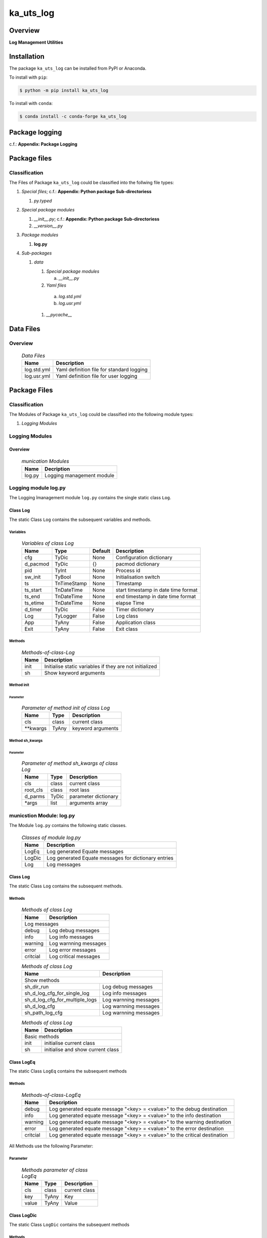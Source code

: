 ##########
ka_uts_log
##########

Overview
********

.. start short_desc

**Log Management Utilities**

.. end short_desc

Installation
************

.. start installation

The package ``ka_uts_log`` can be installed from PyPI or Anaconda.

To install with ``pip``:

.. code-block:: shell

	$ python -m pip install ka_uts_log

To install with ``conda``:

.. code-block:: shell

	$ conda install -c conda-forge ka_uts_log

.. end installation

Package logging
***************

c.f.: **Appendix: Package Logging**

Package files
*************

Classification
==============

The Files of Package ``ka_uts_log`` could be classified into the follwing file types:

#. *Special files*; c.f.: **Appendix: Python package Sub-directoriess**

   #. *py.typed*

#. *Special package modules*

   #. *__init__.py*; c.f.: **Appendix: Python package Sub-directoriess** 
   #. *__version__.py*

#. *Package modules*

   #. **log.py**

#. *Sub-packages*

   #. *data*

      #. *Special package modules*

         a. *__init__.py*

      #. *Yaml files*

        a. *log.std.yml*
        #. *log.usr.yml*

      #. *__pycache__*

Data Files
**********

Overview
========

  .. Data-Files-label:
  .. table:: *Data Files*

   +-----------+-----------------------------------------+
   |Name       |Description                              |
   +===========+=========================================+
   |log.std.yml|Yaml definition file for standard logging|
   +-----------+-----------------------------------------+
   |log.usr.yml|Yaml definition file for user logging    |
   +-----------+-----------------------------------------+

Package Files
*************

Classification
==============

The Modules of Package ``ka_uts_log`` could be classified into the following module types:

#. *Logging Modules*

Logging Modules
===============

Overview
--------

  .. munication Modules-label:
  .. table:: *munication Modules*

   +------+-------------------------+
   |Name  |Decription               |
   +======+=========================+
   |log.py|Logging management module|
   +------+-------------------------+

Logging module log.py
=====================

The Logging îmanagement module ``log.py`` contains the single static class ``Log``.

Class Log
---------

The static Class ``Log`` contains the subsequent variables and methods.

Variables
^^^^^^^^^

  .. Variables-of-class-Log-label:
  .. table:: *Variables of class Log*

   +--------+-----------+-------+-----------------------------------+
   |Name    |Type       |Default|Description                        |
   +========+===========+=======+===================================+
   |cfg     |TyDic      |None   |Configuration dictionary           |
   +--------+-----------+-------+-----------------------------------+
   |d_pacmod|TyDic      |{}     |pacmod dictionary                  |
   +--------+-----------+-------+-----------------------------------+
   |pid     |TyInt      |None   |Process id                         |
   +--------+-----------+-------+-----------------------------------+
   |sw_init |TyBool     |None   |Initialisation switch              |
   +--------+-----------+-------+-----------------------------------+
   |ts      |TnTimeStamp|None   |Timestamp                          |
   +--------+-----------+-------+-----------------------------------+
   |ts_start|TnDateTime |None   |start timestamp in date time format|
   +--------+-----------+-------+-----------------------------------+
   |ts_end  |TnDateTime |None   |end timestamp in date time format  |
   +--------+-----------+-------+-----------------------------------+
   |ts_etime|TnDateTime |None   |elapse Time                        |
   +--------+-----------+-------+-----------------------------------+
   |d_timer |TyDic      |False  |Timer dictionary                   |
   +--------+-----------+-------+-----------------------------------+
   |Log     |TyLogger   |False  |Log class                          |
   +--------+-----------+-------+-----------------------------------+
   |App     |TyAny      |False  |Application class                  |
   +--------+-----------+-------+-----------------------------------+
   |Exit    |TyAny      |False  |Exit class                         |
   +--------+-----------+-------+-----------------------------------+

Methods
^^^^^^^

  .. Methods-of-class-Log-label:
  .. table:: *Methods-of-class-Log*

   +----+-------------------------------------------------------+
   |Name|Description                                            |
   +====+=======================================================+
   |init|Initialise static variables if they are not initialized|
   +----+-------------------------------------------------------+
   |sh  |Show keyword arguments                                 |
   +----+-------------------------------------------------------+

Method init
^^^^^^^^^^^
        
Parameter
"""""""""

  .. Parameter-of-method-init-of-class-Log-label:
  .. table:: *Parameter of method init of class Log*

   +---------+-----+-----------------+
   |Name     |Type |Description      |
   +=========+=====+=================+
   |cls      |class|current class    |
   +---------+-----+-----------------+
   |\**kwargs|TyAny|keyword arguments|
   +---------+-----+-----------------+

Method sh_kwargs
^^^^^^^^^^^^^^^^
        
Parameter
"""""""""

  .. Parameter-of-method-sh_kwargs-of-class-Loglabel:
  .. table:: *Parameter of method sh_kwargs of class Log*

   +--------+-----+--------------------+
   |Name    |Type |Description         |
   +========+=====+====================+
   |cls     |class|current class       |
   +--------+-----+--------------------+
   |root_cls|class|root lass           |
   +--------+-----+--------------------+
   |d_parms |TyDic|parameter dictionary|
   +--------+-----+--------------------+
   |\*args  |list |arguments array     |
   +--------+-----+--------------------+

municstion Module: log.py
============================

The Module ``log.py`` contains the following static classes.

  .. Classes-of-module-log.py-label:
  .. table:: *Classes of module log.py*

   +------+----------------------------------------------------+
   |Name  |Description                                         |
   +======+====================================================+
   |LogEq |Log generated Equate messages                       |
   +------+----------------------------------------------------+
   |LogDic|Log generated Equate messages for dictionary entries|
   +------+----------------------------------------------------+
   |Log   |Log messages                                        |
   +------+----------------------------------------------------+

Class Log
---------

The static Class ``Log`` contains the subsequent methods.

Methods
^^^^^^^

  .. Mey'athods-of-class-Log-label:
  .. table:: *Methods of class Log*

   +--------+--------------------------------------------------------------------------+
   |Name    |Description                                                               |
   +========+==========================================================================+
   |Log messages                                                                       |
   +--------+--------------------------------------------------------------------------+
   |debug   |Log debug messages                                                        |
   +--------+--------------------------------------------------------------------------+
   |info    |Log info messages                                                         |
   +--------+--------------------------------------------------------------------------+
   |warning |Log warnning messages                                                     |
   +--------+--------------------------------------------------------------------------+
   |error   |Log error messages                                                        |
   +--------+--------------------------------------------------------------------------+
   |critcial|Log critical messages                                                     |
   +--------+--------------------------------------------------------------------------+

  .. Methods-of-class-Log-label:
  .. table:: *Methods of class Log*

   +------------------------------+----------------------------------------------------+
   |Name                          |Description                                         |
   +==============================+====================================================+
   |Show methods                                                                       |
   +------------------------------+----------------------------------------------------+
   |sh_dir_run                    |Log debug messages                                  |
   +------------------------------+----------------------------------------------------+
   |sh_d_log_cfg_for_single_log   |Log info messages                                   |
   +------------------------------+----------------------------------------------------+
   |sh_d_log_cfg_for_multiple_logs|Log warnning messages                               |
   +------------------------------+----------------------------------------------------+
   |sh_d_log_cfg                  |Log warnning messages                               |
   +------------------------------+----------------------------------------------------+
   |sh_path_log_cfg               |Log warnning messages                               |
   +------------------------------+----------------------------------------------------+

  .. Methods-of-class-Log-label:
  .. table:: *Methods of class Log*

   +----+------------------------------------------------------------------------------+
   |Name|Description                                                                   |
   +====+==============================================================================+
   |Basic methods                                                                      |
   +----+------------------------------------------------------------------------------+
   |init|initialise current class                                                      |
   +----+------------------------------------------------------------------------------+
   |sh  |initialise and show current class                                             |
   +----+------------------------------------------------------------------------------+

Class LogEq
-----------

The static Class ``LogEq`` contains the subsequent methods

Methods
^^^^^^^

  .. Methods-of-class-LogEq-label:
  .. table:: *Methods-of-class-LogEq*

   +--------+--------------------------------------------------------------------------+
   |Name    |Description                                                               |
   +========+==========================================================================+
   |debug   |Log generated equate message "<key> = <value>" to the debug destination   |
   +--------+--------------------------------------------------------------------------+
   |info    |Log generated equate message "<key> = <value>" to the info destination    |
   +--------+--------------------------------------------------------------------------+
   |warning |Log generated equate message "<key> = <value>" to the warning destination |
   +--------+--------------------------------------------------------------------------+
   |error   |Log generated equate message "<key> = <value>" to the error destination   |
   +--------+--------------------------------------------------------------------------+
   |critcial|Log generated equate message "<key> = <value>" to the critical destination|
   +--------+--------------------------------------------------------------------------+

All Methods use the following Parameter:

Parameter
^^^^^^^^^

  .. Methods-parameter-of-class-LogEq-label:
  .. table:: *Methods parameter of class LogEq*

   +-----+-----+-------------+
   |Name |Type |Description  |
   +=====+=====+=============+
   |cls  |class|current class|
   +-----+-----+-------------+
   |key  |TyAny|Key          |
   +-----+-----+-------------+
   |value|TyAny|Value        |
   +-----+-----+-------------+

Class LogDic
------------

The static Class ``LogDic`` contains the subsequent methods

Methods
^^^^^^^

  .. Methods-of-class-LogDic-label:
  .. table:: *Methods of class LogDic*

   +--------+------------------------------------------------------------------------------------+
   |Name    |Description                                                                         |
   +========+====================================================================================+
   |debug   |Log generated equate messages for all dictionary entries to the debug destination   |
   +--------+------------------------------------------------------------------------------------+
   |info    |Log generated equate messages for all dictionary entries to the info destination    |
   +--------+------------------------------------------------------------------------------------+
   |warning |Log generated equate messages for all dictionary entries to the warning destination |
   +--------+------------------------------------------------------------------------------------+
   |error   |Log generated equate messages for all dictionary entries to the error destination   |
   +--------+------------------------------------------------------------------------------------+
   |critical|Log generated equate messages for all dictionary entries to the critical destination|
   +--------+------------------------------------------------------------------------------------+

All Methods of Sub class Dic of class Log use the following Parameters:

Parameter
^^^^^^^^^

  .. Methods-parameter-of-class-LogDic-label:
  .. table:: *Methods parameter of class LogDic*

   +----+-----+-------------+
   |Name|Type |Description  |
   +====+=====+=============+
   |cls |class|current class|
   +----+-----+-------------+
   |dic |TyDic|Dictionary   |
   +----+-----+-------------+

Appendix
********

Package Logging
===============

Description
-----------

The Standard or user specifig logging is carried out by the log.py module of the logging
package ka_uts_log using the configuration files **ka_std_log.yml** or **ka_usr_log.yml**
in the configuration directory **cfg** of the logging package **ka_uts_log**.
The Logging configuration of the logging package could be overriden by yaml files with
the same names in the configuration directory **cfg** of the application packages.

Log message types
-----------------

Logging defines log file path names for the following log message types: .

#. *debug*
#. *info*
#. *warning*
#. *error*
#. *critical*

Application parameter for logging
^^^^^^^^^^^^^^^^^^^^^^^^^^^^^^^^^

  .. Application-parameter-used-in-log-naming-label:
  .. table:: *Application parameter used in log naming*

   +-----------------+---------------------------+----------+------------+
   |Name             |Decription                 |Values    |Example     |
   +=================+===========================+==========+============+
   |dir_dat          |Application data directory |          |/otev/data  |
   +-----------------+---------------------------+----------+------------+
   |tenant           |Application tenant name    |          |UMH         |
   +-----------------+---------------------------+----------+------------+
   |package          |Application package name   |          |otev_xls_srr|
   +-----------------+---------------------------+----------+------------+
   |cmd              |Application command        |          |evupreg     |
   +-----------------+---------------------------+----------+------------+
   |pid              |Process ID                 |          |æevupreg    |
   +-----------------+---------------------------+----------+------------+
   |log_ts_type      |Timestamp type used in     |ts,       |ts          |
   |                 |logging files|ts, dt       |dt        |            |
   +-----------------+---------------------------+----------+------------+
   |log_sw_single_dir|Enable single log directory|True,     |True        |
   |                 |or multiple log directories|False     |            |
   +-----------------+---------------------------+----------+------------+

Log type and Log directories
^^^^^^^^^^^^^^^^^^^^^^^^^^^^

Single or multiple Application log directories can be used for each message type:

  .. Log-types-and-Log-directories-label:
  .. table:: *Log types and directoriesg*

   +--------------+---------------+
   |Log type      |Log directory  |
   +--------+-----+--------+------+
   |long    |short|multiple|single|
   +========+=====+========+======+
   |debug   |dbqs |dbqs    |logs  |
   +--------+-----+--------+------+
   |info    |infs |infs    |logs  |
   +--------+-----+--------+------+
   |warning |wrns |wrns    |logs  |
   +--------+-----+--------+------+
   |error   |errs |errs    |logs  |
   +--------+-----+--------+------+
   |critical|crts |crts    |logs  |
   +--------+-----+--------+------+

Log files naming
^^^^^^^^^^^^^^^^

Conventions
"""""""""""

  .. Naming-conventions-for-logging-file-paths-label:
  .. table:: *Naming conventions for logging file paths*

   +--------+-------------------------------------------------------+-------------------------+
   |Type    |Directory                                              |File                     |
   +========+=======================================================+=========================+
   |debug   |/<dir_dat>/<tenant>/RUN/<package>/<cmd>/<Log directory>|<Log type>_<ts>_<pid>.log|
   +--------+-------------------------------------------------------+-------------------------+
   |info    |/<dir_dat>/<tenant>/RUN/<package>/<cmd>/<Log directory>|<Log type>_<ts>_<pid>.log|
   +--------+-------------------------------------------------------+-------------------------+
   |warning |/<dir_dat>/<tenant>/RUN/<package>/<cmd>/<Log directory>|<Log type>_<ts>_<pid>.log|
   +--------+-------------------------------------------------------+-------------------------+
   |error   |/<dir_dat>/<tenant>/RUN/<package>/<cmd>/<Log directory>|<Log type>_<ts>_<pid>.log|
   +--------+-------------------------------------------------------+-------------------------+
   |critical|/<dir_dat>/<tenant>/RUN/<package>/<cmd>/<Log directory>|<Log type>_<ts>_<pid>.log|
   +--------+-------------------------------------------------------+-------------------------+

Examples
""""""""

  .. Naming-examples-for-logging-file-paths-label:
  .. table:: *Naming examples for logging file paths*

   +--------+--------------------------------------------+------------------------+
   |Type    |Directory                                   |File                    |
   +========+============================================+========================+
   |debug   |/data/otev/umh/RUN/otev_xls_srr/evupreg/logs|debs_1737118199_9470.log|
   +--------+--------------------------------------------+------------------------+
   |info    |/data/otev/umh/RUN/otev_xls_srr/evupreg/logs|infs_1737118199_9470.log|
   +--------+--------------------------------------------+------------------------+
   |warning |/data/otev/umh/RUN/otev_xls_srr/evupreg/logs|wrns_1737118199_9470.log|
   +--------+--------------------------------------------+------------------------+
   |error   |/data/otev/umh/RUN/otev_xls_srr/evupreg/logs|errs_1737118199_9470.log|
   +--------+--------------------------------------------+------------------------+
   |critical|/data/otev/umh/RUN/otev_xls_srr/evupreg/logs|crts_1737118199_9470.log|
   +--------+--------------------------------------------+------------------------+

Python Terminology
==================

Python package
--------------

Overview
^^^^^^^^

  .. Python package-label:
  .. table:: *Python package*

   +--------------+-----------------------------------------------------------------+
   |Name          |Definition                                                       |
   +==============+==========+======================================================+
   |Python package|Python packages are directories that contains the special module |
   |              |``__init__.py`` and other modules, packages files or directories.|
   +--------------+-----------------------------------------------------------------+
   |Python        |Python sub-packages are python packages which are contained in   |
   |sub-package   |another pyhon package.                                           |
   +--------------+-----------------------------------------------------------------+

Python package sub-directories
------------------------------

Overview
^^^^^^^^

  .. Python package sub-direcories-label:
  .. table:: *Python package sub-directories*

   +--------------+-----------------------------------------+
   |Name          |Definition                               |
   +==============+==========+==============================+
   |Python package|Python packages sub-directories are      |
   |sub-directory |directories contained in python packages.|
   +--------------+-----------------------------------------+
   |Special Python|Special Python package sub-directories   |
   |package       |are python package sub-directories with  |
   |sub-directory |with a special meaning                   |
   +--------------+-----------------------------------------+

Special python package sub-directories
--------------------------------------

Overview
^^^^^^^^

  .. Special-python-package-sub-directories-label:
  .. table:: *Special python sun-directories*

   +----+------------------------------------------+
   |Name|Description                               |
   +====+==========================================+
   |data|Directory for package data files.         |
   +----+------------------------------------------+
   |cfg |Directory for package configuration files.|
   +----+------------------------------------------+

Python package files
--------------------

Overview
^^^^^^^^

  .. Python-package-files-label:
  .. table:: *Python package files*

   +--------------+--------------------------------------------------------------------+
   |Name          |Definition                                                          |
   +==============+==========+=========================================================+
   |Python        |Python packages are files within a python package.                  |
   |package files |                                                                    |
   +--------------+--------------------------------------------------------------------+
   |Special python|Special python package files are package files which are not modules|
   |package files |and used as python marker files like ``__init__.py``                |
   +--------------+--------------------------------------------------------------------+
   |Python package|Python modules are files with suffix ``.py``; they could be empty or|
   |module        |contain python code; other modules can be imported into a module.   |
   +--------------+--------------------------------------------------------------------+
   |Special python|Special python modules like ``__init__.py`` or ``main.py`` are      |
   |package module|python modules with special names and functionality.                |
   +--------------+--------------------------------------------------------------------+

Special python package files
^^^^^^^^^^^^^^^^^^^^^^^^^^^^

Overview
°°°°°°°°

  .. Special-python-package-files-label:
  .. table:: *Special python package files*

   +--------+--------+---------------------------------------------------------------+
   |Name    |Type    |Description                                                    |
   +========+========+===============================================================+
   |py.typed|Type    |The ``py.typed`` file is a marker file used in Python packages |
   |        |checking|to indicate that the package supports type checking. This is a |
   |        |marker  |part of the PEP 561 standard, which provides a standardized way|
   |        |file    |to package and distribute type information in Python.          |
   +--------+--------+---------------------------------------------------------------+

Special python package modules
^^^^^^^^^^^^^^^^^^^^^^^^^^^^^^

Overview
°°°°°°°°

  .. Special-Python-package-modules-label:
  .. table:: *Special Python package modules*

   +--------------+-----------+-----------------------------------------------------------------+
   |Name          |Type       |Description                                                      |
   +==============+===========+=================================================================+
   |__init__.py   |Package    |The dunder (double underscore) module ``__init__.py`` is used to |
   |              |directory  |execute initialisation code or mark the directory it contains as |
   |              |marker     |a package. The Module enforces explicit imports and thus clear   |
   |              |file       |namespace use and call them with the dot notation.               |
   +--------------+-----------+-----------------------------------------------------------------+
   |__main__.py   |entry point|The dunder module ``__main__.py`` serves as an entry point for   |
   |              |for the    |the package. The module is executed when the package is called by|
   |              |package    |the interpreter with the command **python -m <package name>**.   |
   +--------------+-----------+-----------------------------------------------------------------+
   |__version__.py|Version    |The dunder module ``__version__.py`` consist of assignment       |
   |              |file       |statements used in Versioning.                                   |
   +--------------+-----------+-----------------------------------------------------------------+

Python elements
---------------

Overview
°°°°°°°°

  .. Python elements-label:
  .. table:: *Python elements*

   +-------------+--------------------------------------------------------------+
   |Python method|Python methods are python functions defined in python modules.|
   +-------------+--------------------------------------------------------------+
   |Special      |Special python methods are python functions with special names|
   |python method|and functionalities.                                          |
   +-------------+--------------------------------------------------------------+
   |Python class |Python classes are defined in python modules.                 |
   +-------------+--------------------------------------------------------------+
   |Python class |Python class methods are python methods defined python        |
   |method       |classes.                                                      |
   +-------------+--------------------------------------------------------------+

Special python methods
^^^^^^^^^^^^^^^^^^^^^^

Overview
°°°°°°°°

  .. Special-python-methods-label:
  .. table:: *Special python methods*

   +--------+------------+----------------------------------------------------------+
   |Name    |Type        |Description                                               |
   +========+============+==========================================================+
   |__init__|class object|The special method ``__init__`` is called when an instance|
   |        |constructor |(object) of a class is created; instance attributes can be|
   |        |method      |defined and initalized in the method.                     |
   +--------+------------+----------------------------------------------------------+

Table of Contents
=================

.. contents:: **Table of Content**
